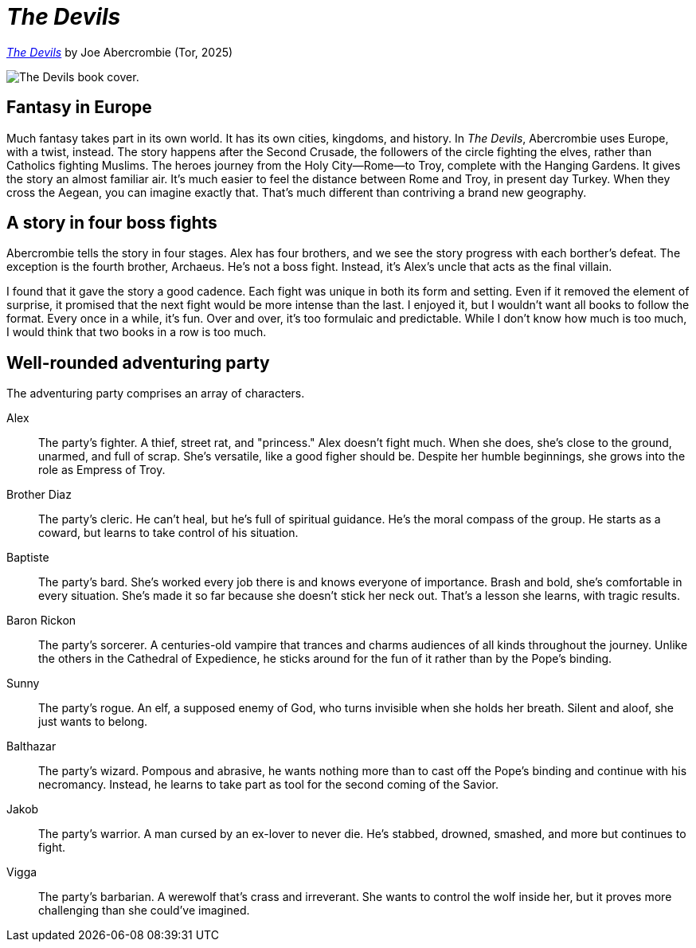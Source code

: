 = _The Devils_
:page-last_modified_at: 2025-05-26
:page-categories: [book-reviews]
:url-book-cover: https://mpd-biblio-covers.imgix.net/9781250880055.jpg?w=900dpr=2
:url-1: https://us.macmillan.com/books/9781250880055/thedevils/

pass:[<!-- vale Microsoft.Headings = NO -->]
pass:[<!-- vale Microsoft.Vocab = NO -->]

{url-1}[_The Devils_] by Joe Abercrombie (Tor, 2025)

image::{url-book-cover}["The Devils book cover."]

== Fantasy in Europe

Much fantasy takes part in its own world. It has its own cities, kingdoms, and history. In _The Devils_, Abercrombie uses Europe, with a twist, instead. The story happens after the Second Crusade, the followers of the circle fighting the elves, rather than Catholics fighting Muslims. The heroes journey from the Holy City—Rome—to Troy, complete with the Hanging Gardens. It gives the story an almost familiar air. It's much easier to feel the distance between Rome and Troy, in present day Turkey. When they cross the Aegean, you can imagine exactly that. That's much different than contriving a brand new geography.

== A story in four boss fights

Abercrombie tells the story in four stages. Alex has four brothers, and we see the story progress with each borther's defeat. The exception is the fourth brother, Archaeus. He's not a boss fight. Instead, it's Alex's uncle that acts as the final villain.

I found that it gave the story a good cadence. Each fight was unique in both its form and setting. Even if it removed the element of surprise, it promised that the next fight would be more intense than the last. I enjoyed it, but I wouldn't want all books to follow the format. Every once in a while, it's fun. Over and over, it's too formulaic and predictable. While I don't know how much is too much, I would think that two books in a row is too much.

== Well-rounded adventuring party

The adventuring party comprises an array of characters.

pass:[<!-- vale Vale.Spelling = NO -->]

Alex:: The party's fighter. A thief, street rat, and "princess." Alex doesn't fight much. When she does, she's close to the ground, unarmed, and full of scrap. She's versatile, like a good figher should be. Despite her humble beginnings, she grows into the role as Empress of Troy.
Brother Diaz:: The party's cleric. He can't heal, but he's full of spiritual guidance. He's the moral compass of the group. He starts as a coward, but learns to take control of his situation.
Baptiste:: The party's bard. She's worked every job there is and knows everyone of importance. Brash and bold, she's comfortable in every situation. She's made it so far because she doesn't stick her neck out. That's a lesson she learns, with tragic results.
Baron Rickon:: The party's sorcerer. A centuries-old vampire that trances and charms audiences of all kinds throughout the journey. Unlike the others in the Cathedral of Expedience, he sticks around for the fun of it rather than by the Pope's binding.
Sunny:: The party's rogue. An elf, a supposed enemy of God, who turns invisible when she holds her breath. Silent and aloof, she just wants to belong.
Balthazar:: The party's wizard. Pompous and abrasive, he wants nothing more than to cast off the Pope's binding and continue with his necromancy. Instead, he learns to take part as tool for the second coming of the Savior.
Jakob:: The party's warrior. A man cursed by an ex-lover to never die. He's stabbed, drowned, smashed, and more but continues to fight.
Vigga:: The party's barbarian. A werewolf that's crass and irreverant. She wants to control the wolf inside her, but it proves more challenging than she could've imagined.

pass:[<!-- vale Vale.Spelling = YES -->]

